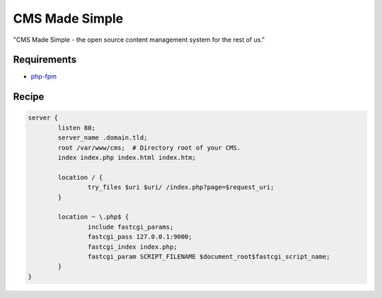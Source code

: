 CMS Made Simple
===============

"CMS Made Simple - the open source content management system for the rest of us."

Requirements
------------

* `php-fpm <http://php-fpm.org/>`__

Recipe
------

.. code-block:: nginx

    server {
            listen 80;
            server_name .domain.tld;
            root /var/www/cms;  # Directory root of your CMS.
            index index.php index.html index.htm;

            location / {
                    try_files $uri $uri/ /index.php?page=$request_uri;
            }

            location ~ \.php$ {
                    include fastcgi_params;
                    fastcgi_pass 127.0.0.1:9000;
                    fastcgi_index index.php;
                    fastcgi_param SCRIPT_FILENAME $document_root$fastcgi_script_name;
            }
    }
